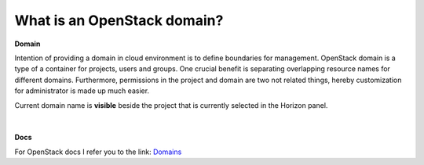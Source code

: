 What is an OpenStack domain?
============================

**Domain**

Intention of providing a domain in cloud environment is to define boundaries for management. OpenStack domain is a type of a container for projects, users and groups.
One crucial benefit is separating overlapping resource names for different domains.
Furthermore, permissions in the project and domain are two not related things, hereby customization for administrator is made up much easier.

Current domain name is **visible** beside the project that is currently selected in the Horizon panel.

.. figure:: domain1.png

|

**Docs**

For OpenStack docs I refer you to the link: `Domains <https://docs.openstack.org/security-guide/identity/domains.html>`_

